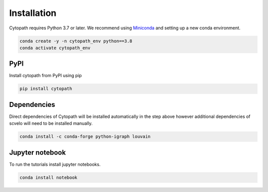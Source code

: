Installation
============

Cytopath requires Python 3.7 or later. We recommend using `Miniconda <https://docs.conda.io/en/latest/miniconda.html>`_ and setting up a new conda environment.

.. code-block:: console

   conda create -y -n cytopath_env python==3.8
   conda activate cytopath_env

PyPI
----

Install cytopath from PyPI using pip

.. code-block:: console

   pip install cytopath
   
Dependencies
------------

Direct dependencies of Cytopath will be installed automatically in the step above however additional dependencies of scvelo will need to be installed manually.

.. code-block:: console

   conda install -c conda-forge python-igraph louvain
     
Jupyter notebook
----------------

To run the tutorials install jupyter notebooks.

.. code-block:: console

   conda install notebook



